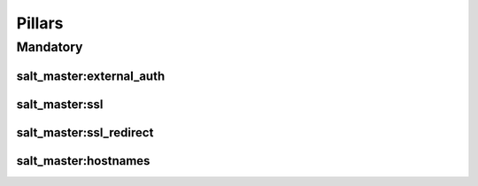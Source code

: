 Pillars
=======

Mandatory
---------

salt_master:external_auth
~~~~~~~~~~~~~~~~~~~~~~~~~

.. TODO document

salt_master:ssl
~~~~~~~~~~~~~~~

.. TODO document

salt_master:ssl_redirect
~~~~~~~~~~~~~~~~~~~~~~~~

.. TODO document

salt_master:hostnames
~~~~~~~~~~~~~~~~~~~~~

.. TODO document
